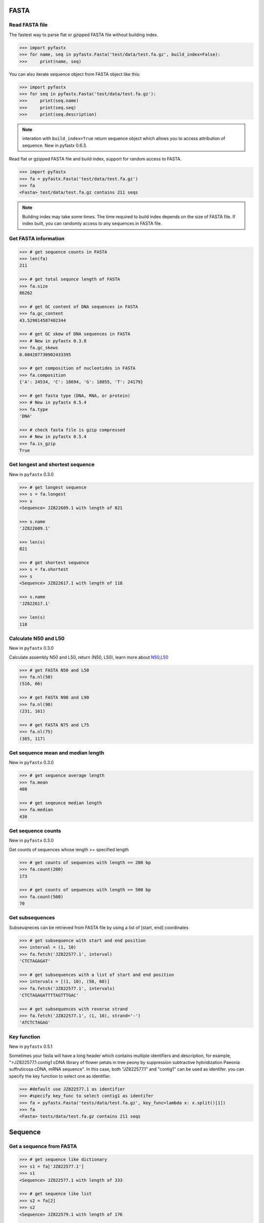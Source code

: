 FASTA
=====

Read FASTA file
---------------

The fastest way to parse flat or gzipped FASTA file without building index.

.. code:: python

	>>> import pyfastx
	>>> for name, seq in pyfastx.Fasta('test/data/test.fa.gz', build_index=False):
	>>> 	print(name, seq)

You can also iterate sequence object from FASTA object like this:

.. code:: python

	>>> import pyfastx
	>>> for seq in pyfastx.Fasta('test/data/test.fa.gz'):
	>>> 	print(seq.name)
	>>> 	print(seq.seq)
	>>> 	print(seq.description)

.. note::
	interation with ``build_index=True`` return sequence object which allows you to access attribution of sequence. New in pyfastx 0.6.3.

Read flat or gzipped FASTA file and build index, support for random access to FASTA.

.. code:: python

	>>> import pyfastx
	>>> fa = pyfastx.Fasta('test/data/test.fa.gz')
	>>> fa
	<Fasta> test/data/test.fa.gz contains 211 seqs

.. note::
	Building index may take some times. The time required to build index depends on the size of FASTA file. If index built, you can randomly access to any sequences in FASTA file.

Get FASTA information
---------------------

.. code:: python

	>>> # get sequence counts in FASTA
	>>> len(fa)
	211

	>>> # get total sequnce length of FASTA
	>>> fa.size
	86262
	
	>>> # get GC content of DNA sequences in FASTA
	>>> fa.gc_content
	43.529014587402344

	>>> # get GC skew of DNA sequences in FASTA
	>>> # New in pyfastx 0.3.8
	>>> fa.gc_skews
	0.004287730902433395
	
	>>> # get composition of nucleotides in FASTA
	>>> fa.composition
	{'A': 24534, 'C': 18694, 'G': 18855, 'T': 24179}

	>>> # get fasta type (DNA, RNA, or protein)
	>>> # New in pyfastx 0.5.4
	>>> fa.type
	'DNA'

	>>> # check fasta file is gzip compressed
	>>> # New in pyfastx 0.5.4
	>>> fa.is_gzip
	True

Get longest and shortest sequence
---------------------------------

New in ``pyfastx`` 0.3.0

.. code:: python

	>>> # get longest sequence
	>>> s = fa.longest
	>>> s
	<Sequence> JZ822609.1 with length of 821

	>>> s.name
	'JZ822609.1'

	>>> len(s)
	821

	>>> # get shortest sequence
	>>> s = fa.shortest
	>>> s
	<Sequence> JZ822617.1 with length of 118

	>>> s.name
	'JZ822617.1'

	>>> len(s)
	118

Calculate N50 and L50
---------------------

New in ``pyfastx`` 0.3.0

Calculate assembly N50 and L50, return (N50, L50), learn more about `N50,L50 <https://www.molecularecologist.com/2017/03/whats-n50/>`_

.. code:: python

	>>> # get FASTA N50 and L50
	>>> fa.nl(50)
	(516, 66)

	>>> # get FASTA N90 and L90
	>>> fa.nl(90)
	(231, 161)

	>>> # get FASTA N75 and L75
	>>> fa.nl(75)
	(365, 117)

Get sequence mean and median length
-----------------------------------

New in ``pyfastx`` 0.3.0

.. code:: python

	>>> # get sequence average length
	>>> fa.mean
	408

	>>> # get seqeunce median length
	>>> fa.median
	430

Get sequence counts
-------------------

New in ``pyfastx`` 0.3.0

Get counts of sequences whose length >= specified length

.. code:: python

	>>> # get counts of sequences with length >= 200 bp
	>>> fa.count(200)
	173

	>>> # get counts of sequences with length >= 500 bp
	>>> fa.count(500)
	70

Get subsequences
----------------

Subseuqneces can be retrieved from FASTA file by using a list of [start, end] coordinates

.. code:: python

	>>> # get subsequence with start and end position
	>>> interval = (1, 10)
	>>> fa.fetch('JZ822577.1', interval)
	'CTCTAGAGAT'

	>>> # get subsequences with a list of start and end position
	>>> intervals = [(1, 10), (50, 60)]
	>>> fa.fetch('JZ822577.1', intervals)
	'CTCTAGAGATTTTAGTTTGAC'

	>>> # get subsequences with reverse strand
	>>> fa.fetch('JZ822577.1', (1, 10), strand='-')
	'ATCTCTAGAG'

Key function
------------

New in ``pyfastx`` 0.5.1

Sometimes your fasta will have a long header which contains multiple identifiers and description, for example, ">JZ822577.1 contig1 cDNA library of flower petals in tree peony by suppression subtractive hybridization Paeonia suffruticosa cDNA, mRNA sequence". In this case, both "JZ822577.1" and "contig1" can be used as identifer. you can specify the key function to select one as identifier.

.. code:: python

	>>> #default use JZ822577.1 as identifier
	>>> #specify key_func to select contig1 as identifer
	>>> fa = pyfastx.Fasta('tests/data/test.fa.gz', key_func=lambda x: x.split()[1])
	>>> fa
	<Fasta> tests/data/test.fa.gz contains 211 seqs

Sequence
========

Get a sequence from FASTA
-------------------------

.. code:: python

	>>> # get sequence like dictionary
	>>> s1 = fa['JZ822577.1']
	>>> s1
	<Sequence> JZ822577.1 with length of 333
	
	>>> # get sequence like list
	>>> s2 = fa[2]
	>>> s2
	<Sequence> JZ822579.1 with length of 176
	
	>>> # get last sequence
	>>> s3 = fa[-1]
	>>> s3
	<Sequence> JZ840318.1 with length of 134

	>>> # check name weather in FASTA file
	>>> 'JZ822577.1' in fa
	True

Get sequence information
------------------------

.. code:: python

	>>> s = fa[-1]
	>>> s
	<Sequence> JZ840318.1 with length of 134

	>>> # get sequence order number in FASTA file
	>>> # New in pyfastx 0.3.7
	>>> s.id
	211
	
	>>> # get sequence name
	>>> s.name
	'JZ840318.1'

	>>> # get sequence description, New in pyfastx 0.3.1
	>>> s.description
	'R283 cDNA library of flower petals in tree peony by suppression subtractive hybridization Paeonia suffruticosa cDNA, mRNA sequence'
	
	>>> # get sequence string
	>>> s.seq
	'ACTGGAGGTTCTTCTTCCTGTGGAAAGTAACTTGTTTTGCCTTCACCTGCCTGTTCTTCACATCAACCTTGTTCCCACACAAAACAATGGGAATGTTCTCACACACCCTGCAGAGATCACGATGCCATGTTGGT'

	>>> # get sequence raw string, New in pyfastx 0.6.3
	>>> print(s.raw)
	>JZ840318.1 R283 cDNA library of flower petals in tree peony by suppression subtractive hybridization Paeonia suffruticosa cDNA, mRNA sequence
	ACTGGAGGTTCTTCTTCCTGTGGAAAGTAACTTGTTTTGCCTTCACCTGCCTGTTCTTCACATCAACCTT
	GTTCCCACACAAAACAATGGGAATGTTCTCACACACCCTGCAGAGATCACGATGCCATGTTGGT

	>>> # get sequence length
	>>> len(s)
	134
	
	>>> # get GC content if dna sequence
	>>> s.gc_content
	46.26865768432617
	
	>>> # get nucleotide composition if dna sequence
	>>> s.composition
	{'A': 31, 'C': 37, 'G': 25, 'T': 41, 'N': 0}

Sequence slice
--------------

Sequence object can be sliced like a python string

.. code:: python

	>>> # get a sub seq from sequence
	>>> s = fa[-1]
	>>> ss = s[10:30]
	>>> ss
	<Sequence> JZ840318.1 from 11 to 30

	>>> ss.name
	'JZ840318.1:11-30'

	>>> ss.seq
	'CTTCTTCCTGTGGAAAGTAA'

	>>> ss = s[-10:]
	>>> ss
	<Sequence> JZ840318.1 from 125 to 134

	>>> ss.name
	'JZ840318.1:125-134'

	>>> ss.seq
	'CCATGTTGGT'

.. note::
	
	Slicing start and end coordinates are 0-based. Currently, pyfastx does not support an optional third ``step`` or ``stride`` argument. For example ``ss[::-1]``

Reverse and complement sequence
-------------------------------

.. code:: python

	>>> # get sliced sequence
	>>> fa[0][10:20].seq
	'GTCAATTTCC'

	>>> # get reverse of sliced sequence
	>>> fa[0][10:20].reverse
	'CCTTTAACTG'

	>>> # get complement of sliced sequence
	>>> fa[0][10:20].complement
	'CAGTTAAAGG'

	>>> # get reversed complement sequence, corresponding to sequence in antisense strand
	>>> fa[0][10:20].antisense
	'GGAAATTGAC'

Read sequence line by line
--------------------------

New in ``pyfastx`` 0.3.0

The sequence object can be iterated line by line as they appear in FASTA file.

.. code:: python

	>>> for line in fa[0]:
	... 	print(line)
	...
	CTCTAGAGATTACTTCTTCACATTCCAGATCACTCAGGCTCTTTGTCATTTTAGTTTGACTAGGATATCG
	AGTATTCAAGCTCATCGCTTTTGGTAATCTTTGCGGTGCATGCCTTTGCATGCTGTATTGCTGCTTCATC
	ATCCCCTTTGACTTGTGTGGCGGTGGCAAGACATCCGAAGAGTTAAGCGATGCTTGTCTAGTCAATTTCC
	CCATGTACAGAATCATTGTTGTCAATTGGTTGTTTCCTTGATGGTGAAGGGGCTTCAATACATGAGTTCC
	AAACTAACATTTCTTGACTAACACTTGAGGAAGAAGGACAAGGGTCCCCATGT

.. note::

	Sliced sequence (e.g. fa[0][10:50]) cannot be read line by line

Search for subsequence
----------------------

New in ``pyfastx`` 0.3.6

Search for subsequence from given sequence and get one-based start position of the first occurrence

.. code:: python

    >>> # search subsequence in sense strand
    >>> fa[0].search('GCTTCAATACA')
    262

    >>> # check subsequence weather in sequence
    >>> 'GCTTCAATACA' in fa[0]
    True

    >>> # search subsequence in antisense strand
    >>> fa[0].search('CCTCAAGT', '-')
    301

FASTQ
=====

Read FASTQ file
---------------

The fastest way to parse plain or gzipped FASTQ file without building index.

.. code:: python

	>>> import pyfastx
	>>> for name,seq,qual in pyfastx.Fastq('tests/data/test.fq.gz', build_index=False):
	>>> 	print(name)
	>>> 	print(seq)
	>>> 	print(qual)

You can also iterate read object from FASTQ object like this:

.. code:: python

	>>> import pyfastx
	>>> for read in pyfastx.Fastq('test/data/test.fq.gz'):
	>>> 	print(read.name)
	>>> 	print(read.seq)
	>>> 	print(read.qual)
	>>> 	print(read.quali)

.. note::
	interation with ``build_index=True`` return read object which allows you to access attribution of read. New in pyfastx 0.6.3.

Read plain or gzipped file and build index, support for random access to reads from FASTQ.

.. code:: python

	>>> import pyfastx
	>>> fq = pyfastx.Fastq('tests/data/test.fq.gz')
	>>> fq
	<Fastq> tests/data/test.fq.gz contains 100 reads

Get FASTQ information
---------------------

.. code:: python

	>>> # get read counts in FASTQ
	>>> len(fq)
	800

	>>> # get total bases
	>>> fq.size
	120000

	>>> # get GC content of FASTQ file
	>>> fq.gc_content
	66.17471313476562

	>>> # get composition of bases in FASTQ
	>>> fq.composition
	{'A': 20501, 'C': 39705, 'G': 39704, 'T': 20089, 'N': 1}

	>>> # get phred which affects the quality score conversion
	>>> fq.phred
	33

	>>> # Guess fastq quality encoding system
	>>> # New in pyfastx 0.4.1
	>>> fq.encoding_type
	['Sanger Phred+33', 'Illumina 1.8+ Phred+33']

Read
=====

Get read from FASTQ
-------------------

.. code:: python

	>>> #get read like a dict by read name
	>>> r1 = fq['A00129:183:H77K2DMXX:1:1101:4752:1047']
	>>> r1
	<Read> A00129:183:H77K2DMXX:1:1101:4752:1047 with length of 150

	>>> # get read like a list by index
	>>> r2 = fq[10]
	>>> r2
	<Read> A00129:183:H77K2DMXX:1:1101:18041:1078 with length of 150

	>>> # get the last read
	>>> r3 = fq[-1]
	>>> r3
	<Read> A00129:183:H77K2DMXX:1:1101:31575:4726 with length of 150

	>>> # check a read weather in FASTQ file
	>>> 'A00129:183:H77K2DMXX:1:1101:4752:1047' in fq
	True

Get read information
--------------------

.. code:: python

	>>> r = fq[-10]
	>>> r
	<Read> A00129:183:H77K2DMXX:1:1101:1750:4711 with length of 150

	>>> # get read order number in FASTQ file
	>>> r.id
	791

	>>> # get read name
	>>> r.name
	'A00129:183:H77K2DMXX:1:1101:1750:4711'

	>>> # get read full header line, New in pyfastx 0.6.3
	>>> r.description
	'@A00129:183:H77K2DMXX:1:1101:1750:4711 1:N:0:CAATGGAA+CGAGGCTG'

	>>> # get read length
	>>> len(r)
	150

	>>> # get read sequence
	>>> r.seq
	'CGAGGAAATCGACGTCACCGATCTGGAAGCCCTGCGCGCCCATCTCAACCAGAAATGGGGTGGCCAGCGCGGCAAGCTGACCCTGCTGCCGTTCCTGGTCCGCGCCATGGTCGTGGCGCTGCGCGACTTCCCGCAGTTGAACGCGCGCTA'

	>>> # get raw string of read, New in pyfastx 0.6.3
	>>> print(r.raw)
	@A00129:183:H77K2DMXX:1:1101:1750:4711 1:N:0:CAATGGAA+CGAGGCTG
	CGAGGAAATCGACGTCACCGATCTGGAAGCCCTGCGCGCCCATCTCAACCAGAAATGGGGTGGCCAGCGCGGCAAGCTGACCCTGCTGCCGTTCCTGGTCCGCGCCATGGTCGTGGCGCTGCGCGACTTCCCGCAGTTGAACGCGCGCTA
	+
	FFFFFFFFFFFFFFFFFFFFFFFFFFFFFFFFFFFFFFFFFFFFFFFFFF:FFFFFFFFFFFFFFFFFFFFFFFFFFFFFFFFFFFFFFFFFFFFFFFFFFFFFFFF:FF,FFFFFFFFFFFFFFFFFFFFFFFFFF,F:FFFFFFFFF:

	>>> # get read quality ascii string
	>>> r.qual
	'FFFFFFFFFFFFFFFFFFFFFFFFFFFFFFFFFFFFFFFFFFFFFFFFFF:FFFFFFFFFFFFFFFFFFFFFFFFFFFFFFFFFFFFFFFFFFFFFFFFFFFFFFFF:FF,FFFFFFFFFFFFFFFFFFFFFFFFFF,F:FFFFFFFFF:'

	>>> # get read quality integer value, ascii - 33 or 64
	>>> r.quali
	[37, 37, 37, 37, 37, 37, 37, 37, 37, 37, 37, 37, 37, 37, 37, 37, 37, 37, 37, 37, 37, 37, 37, 37, 37, 37, 37, 37, 37, 37, 37, 37, 37, 37, 37, 37, 37, 37, 37, 37, 37, 37, 37, 37, 37, 37, 37, 37, 37, 37, 25, 37, 37, 37, 37, 37, 37, 37, 37, 37, 37, 37, 37, 37, 37, 37, 37, 37, 37, 37, 37, 37, 37, 37, 37, 37, 37, 37, 37, 37, 37, 37, 37, 37, 37, 37, 37, 37, 37, 37, 37, 37, 37, 37, 37, 37, 37, 37, 37, 37, 37, 37, 37, 37, 37, 37, 37, 25, 37, 37, 11, 37, 37, 37, 37, 37, 37, 37, 37, 37, 37, 37, 37, 37, 37, 37, 37, 37, 37, 37, 37, 37, 37, 37, 37, 37, 37, 11, 37, 25, 37, 37, 37, 37, 37, 37, 37, 37, 37, 25]

	>>> # get read length
	>>> len(r)
	150

Identifier
==========

Get identifiers
---------------

Get all identifiers of sequence as a list-like object.

.. code:: python

	>>> ids = fa.keys()
	>>> ids
	<Identifier> contains 211 identifiers

	>>> # get count of sequence
	>>> len(ids)
	211

	>>> # get identifier by index
	>>> ids[0]
	'JZ822577.1'

	>>> # check identifier where in fasta
	>>> 'JZ822577.1' in ids
	True

	>>> # iter identifiers
	>>> for name in ids:
	>>> 	print(name)

	>>> # convert to a list
	>>> list(ids)

Sort identifiers
----------------

Sort identifiers by sequence id, name, or length for iteration

New in ``pyfastx`` 0.5.0

.. code:: python

	>>> # sort identifiers by length with descending order 
	>>> for name in ids.sort(key='length', reverse=True):
	>>> 	print(name)

	>>> # sort identifiers by name with ascending order
	>>> for name in ids.sort(key='name'):
	>>> 	print(name)

	>>> # sort identifiers by id with descending order
	>>> for name in ids.sort(key='id', reverse=True)
	>>> 	print(name)

Filter identifiers
------------------

Filter identifiers by sequence length and name

New in ``pyfastx`` 0.5.10

.. code:: python

	>>> # get identifiers with length > 600
	>>> ids.filter(ids > 600)
	<Identifier> contains 48 identifiers

	>>> # get identifiers with length >= 500 and <= 700
	>>> ids.filter(ids>=500, ids<=700)
	<Identifier> contains 48 identifiers

	>>> # get identifiers with length > 500 and < 600
	>>> ids.filter(500<ids<600)
	<Identifier> contains 22 identifiers

	>>> # get identifiers contain JZ8226
	>>> ids.filter(ids % 'JZ8226')
	<Identifier> contains 90 identifiers

	>>> # get identifiers contain JZ8226 with length > 550
	>>> ids.filter(ids % 'JZ8226', ids>550)
	<Identifier> contains 17 identifiers

	>>> # clear sort order and filters
	>>> ids.reset()
	<Identifier> contains 211 identifiers

	>>> # list a filtered result
	>>> ids.filter(ids % 'JZ8226', ids>730)
	>>> list(ids)
	['JZ822609.1', 'JZ822650.1', 'JZ822664.1', 'JZ822699.1']

	>>> # list a filtered result with sort order
	>>> ids.filter(ids % 'JZ8226', ids>730).sort('length', reverse=True)
	>>> list(ids)
	['JZ822609.1', 'JZ822699.1', 'JZ822664.1', 'JZ822650.1']

	>>> ids.filter(ids % 'JZ8226', ids>730).sort('name', reverse=True)
	>>> list(ids)
	['JZ822699.1', 'JZ822664.1', 'JZ822650.1', 'JZ822609.1']

